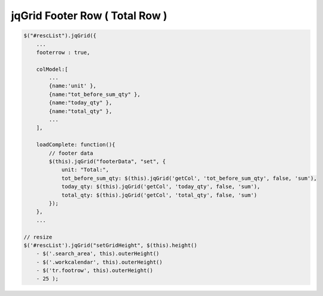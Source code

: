 .. _jqgrid-footer-row-(-total-row-):

===============================
jqGrid Footer Row ( Total Row )
===============================


.. code-block:: javascript
    
    $("#rescList").jqGrid({
        ...
        footerrow : true,
        
        colModel:[
            ...
            {name:'unit' },
            {name:"tot_before_sum_qty" },
            {name:"today_qty" },
            {name:"total_qty" },
            ...
        ],
            
        loadComplete: function(){
            // footer data
            $(this).jqGrid("footerData", "set", {
                unit: "Total:",
                tot_before_sum_qty: $(this).jqGrid('getCol', 'tot_before_sum_qty', false, 'sum'),
                today_qty: $(this).jqGrid('getCol', 'today_qty', false, 'sum'),
                total_qty: $(this).jqGrid('getCol', 'total_qty', false, 'sum')
            });
        },
        ...
        
    // resize
    $('#rescList').jqGrid("setGridHeight", $(this).height() 
        - $('.search_area', this).outerHeight() 
        - $('.workcalendar', this).outerHeight() 
        - $('tr.footrow', this).outerHeight() 
        - 25 );


